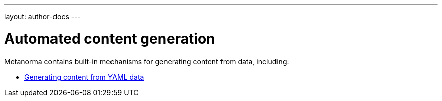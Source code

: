 ---
layout: author-docs
---

= Automated content generation

Metanorma contains built-in mechanisms for generating content from data,
including:

* link:yaml_to_text[Generating content from YAML data]
